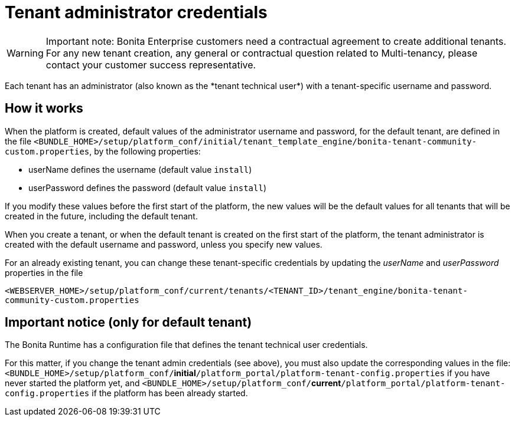 = Tenant administrator credentials
:page-aliases: ROOT:tenant_admin_credentials.adoc, ROOT:tenant-admin-credentials.adoc
:description: Each tenant has an administrator (also known as the *tenant technical user*) with a tenant-specific username and password.

[WARNING]
====
Important note: Bonita Enterprise customers need a contractual agreement to create additional tenants. For any new tenant creation, any general or contractual question related to Multi-tenancy, please contact your customer success representative.
====

{description}

== How it works

When the platform is created, default values of the administrator username and password, for the default tenant, are defined in the file
`<BUNDLE_HOME>/setup/platform_conf/initial/tenant_template_engine/bonita-tenant-community-custom.properties`, by the following properties:

* userName defines the username (default value `install`)
* userPassword defines the password (default value `install`)

If you modify these values before the first start of the platform, the new values will be the default values for all tenants that will be
created in the future, including the default tenant.

When you create a tenant, or when the default tenant is created on the first start of the platform, the tenant administrator is created
with the default username and password, unless you specify new values.

For an already existing tenant, you can change these tenant-specific credentials by updating the _userName_ and _userPassword_ properties in the file

`<WEBSERVER_HOME>/setup/platform_conf/current/tenants/<TENANT_ID>/tenant_engine/bonita-tenant-community-custom.properties`

== Important notice (only for default tenant)

The Bonita Runtime has a configuration file that defines the tenant technical user credentials.

For this matter, if you change the tenant admin credentials (see above), you must also update the corresponding values in the file:
`<BUNDLE_HOME>/setup/platform_conf/`*initial*`/platform_portal/platform-tenant-config.properties` if you have never started the platform yet, and
`<BUNDLE_HOME>/setup/platform_conf/`*current*`/platform_portal/platform-tenant-config.properties` if the platform has been already started.
